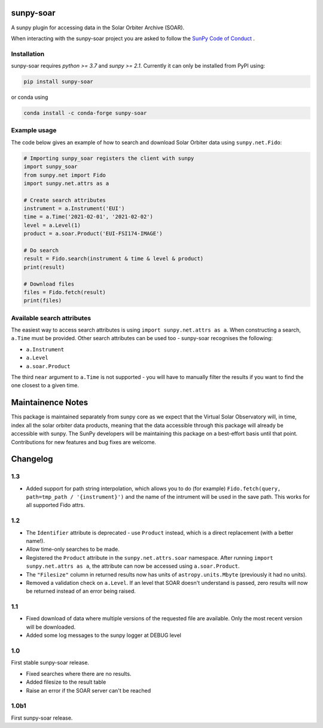 sunpy-soar
==========

A sunpy plugin for accessing data in the Solar Orbiter Archive (SOAR).

|build-status| |coverage|

.. |build-status| image:: https://github.com/dstansby/sunpy-soar/actions/workflows/python-test.yml/badge.svg
    :alt: build status


.. |coverage| image:: https://codecov.io/gh/dstansby/sunpy-soar/branch/main/graph/badge.svg?token=5NKZHBX3AW
   :target: https://codecov.io/gh/dstansby/sunpy-soar
   :alt: code coverage


When interacting with the sunpy-soar project you are asked to follow the `SunPy Code of Conduct <https://sunpy.org/coc>`_ .

Installation
------------

sunpy-soar requires `python >= 3.7` and `sunpy >= 2.1`. Currently it can only be installed from
PyPI using:

.. code-block:: bash

   pip install sunpy-soar

or conda using

.. code-block:: bash

   conda install -c conda-forge sunpy-soar

Example usage
-------------

The code below gives an example of how to search and download Solar Orbiter
data using ``sunpy.net.Fido``:

.. code-block:: python

   # Importing sunpy_soar registers the client with sunpy
   import sunpy_soar
   from sunpy.net import Fido
   import sunpy.net.attrs as a

   # Create search attributes
   instrument = a.Instrument('EUI')
   time = a.Time('2021-02-01', '2021-02-02')
   level = a.Level(1)
   product = a.soar.Product('EUI-FSI174-IMAGE')

   # Do search
   result = Fido.search(instrument & time & level & product)
   print(result)

   # Download files
   files = Fido.fetch(result)
   print(files)

Available search attributes
---------------------------
The easiest way to access search attributes is using
``import sunpy.net.attrs as a``. When constructing a search, ``a.Time`` must be
provided. Other search attributes can be used too - sunpy-soar recognises the
following:

- ``a.Instrument``
- ``a.Level``
- ``a.soar.Product``

The third ``near`` argument to ``a.Time`` is not supported - you will have to
manually filter the results if you want to find the one closest to a given
time.

Maintainence Notes
==================

This package is maintained separately from sunpy core as we expect that the Virtual Solar Observatory will, in time, index all the solar orbiter data products, meaning that the data accessible through this package will already be accessible with sunpy.
The SunPy developers will be maintaining this package on a best-effort basis until that point.
Contributions for new features and bug fixes are welcome.

Changelog
=========

1.3
---

- Added support for path string interpolation, which allows you to do (for example)
  ``Fido.fetch(query, path=tmp_path / '{instrument}')`` and the name of the intrument will be used in the save path.
  This works for all supported Fido attrs.
  
1.2
---
- The ``Identifier`` attribute is deprecated - use ``Product`` instead, which
  is a direct replacement (with a better name!).
- Allow time-only searches to be made.
- Registered the ``Product`` attribute in the ``sunpy.net.attrs.soar``
  namespace. After running ``import sunpy.net.attrs as a``, the attribute can
  now be accessed using ``a.soar.Product``.
- The ``"Filesize"`` column in returned results now has units of
  ``astropy.units.Mbyte`` (previously it had no units).
- Removed a validation check on ``a.Level``. If an level that SOAR doesn't
  understand is passed, zero results will now be returned instead of an error
  being raised.

1.1
---
- Fixed download of data where multiple versions of the requested file are
  available. Only the most recent version will be downloaded.
- Added some log messages to the sunpy logger at DEBUG level

1.0
---
First stable sunpy-soar release.

- Fixed searches where there are no results.
- Added filesize to the result table
- Raise an error if the SOAR server can't be reached

1.0b1
-----
First sunpy-soar release.
